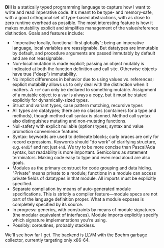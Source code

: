 *Dill* is a statically typed programming language to capture how
I want to write and read imperative code. It's meant to be
type- and memory-safe, with a good orthogonal set of type-based
abstractions, with as close to zero runtime overhead as possible. The
most interesting feature is how it makes mutability explicit and simplifies
management of the value/reference distinction. 
Goals and features include:
- "Imperative locally, functional-first globally"; being an imperative
  language, local variables are reassignable. But datatypes are
  immutable by default, and procedure arguments are passed immutably by
  default and are not reassignable.
- Non-local mutation is made explicit; passing an object mutably is
  indicated at both the function definition and call site. Otherwise
  objects have true ("deep") immutability.
- No implicit differences in behavior due to using values
  vs. references; explicit mutability allows us to only deal with the
  distinction when it matters. A ~ref~ can only be declared to something
  mutable. Assignment of a mutable object to a ~var~ is always a copy,
  but it must be stated explicitly for dynamically-sized types.
- Struct and variant types, case pattern matching, recursive types
- All types are datatypes; there are no classes (containers for
  a type and methods), though method call syntax is planned. Method call
  syntax also distinguishes mutating and non-mutating functions.
- Null-safety with explicit nullable (option) types; syntax
  and value promotion convenience features
- Syntax: keywords are used to delineate blocks; curly braces are only
  for record expressions. Keywords should "do work" of clarifying
  structure, e.g. ~endif~ and not just ~end~. We try to be more
  concise than Pascal/Ada syntax, but readability is more
  important. Semicolons as statement terminators. Making code easy to
  type and even read aloud are also goals.
- Modules as the primary construct for code grouping and data
  hiding. "Private" means private to a module; functions in a
  module can access private fields of datatypes in that module. All
  imports must be explicitly specified.
- Separate compilation by means of auto-generated module
  specifications. This is strictly a compiler feature---module specs are
  not part of the language definition proper. What a module exposes is
  completely specified by its source.
- In progress: generics, with constraints by means of module signatures (the
  modular equivalent of interfaces). Module imports explicitly specify
  which signature implementations you're using.
- Possibly: coroutines, probably stackless. 

We'll see how far I get. The backend is LLVM with the Boehm garbage
collector, currently targeting only x86-64.

#+BEGIN_COMMENT
- Planned: passing procedure references. We'll see if it makes sense to
  go with full first-class/anonymous functions. If so, we'll introduce a
  pure function syntax and only allow those to be
  first-class. Procedures will never be nested.
#+END_COMMENT

